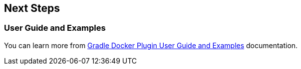 == Next Steps

=== User Guide and Examples

You can learn more from https://bmuschko.github.io/gradle-docker-plugin/current/user-guide/[Gradle Docker Plugin User Guide and Examples] documentation.
